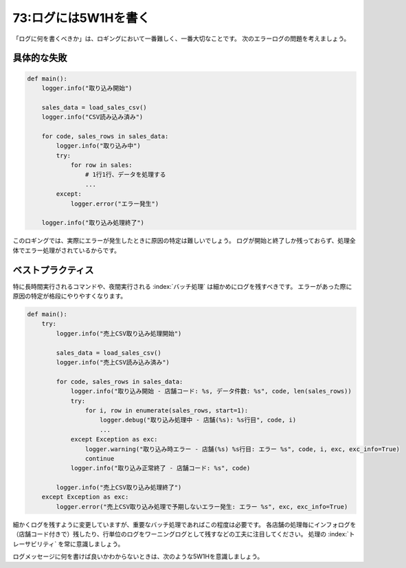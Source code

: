 =====================
73:ログには5W1Hを書く
=====================

.. maigo:: どんな情報が必要かを知らず「とりあえず」で書かれてしまうログ出力

    * 後輩W：どこまで処理が実行されたかをログに残すように、って言われたんですけど、とりあえず関数の開始と終了をログに出したら良いですか？
    * 先輩T：うーん。関数の呼び出しだけわかっても、知りたいことはわからないよ。5W1Hを書くようにしよう。

「ログに何を書くべきか」は、ロギングにおいて一番難しく、一番大切なことです。
次のエラーログの問題を考えましょう。

具体的な失敗
=================

.. code:: python

   def main():
       logger.info("取り込み開始")
       
       sales_data = load_sales_csv()
       logger.info("CSV読み込み済み")
       
       for code, sales_rows in sales_data:
           logger.info("取り込み中")
           try:
               for row in sales:
                   # 1行1行、データを処理する
                   ...
           except:
               logger.error("エラー発生")
       
       logger.info("取り込み処理終了")

このロギングでは、実際にエラーが発生したときに原因の特定は難しいでしょう。
ログが開始と終了しか残っておらず、処理全体でエラー処理がされているからです。

ベストプラクティス
========================

特に長時間実行されるコマンドや、夜間実行される :index:`バッチ処理` は細かめにログを残すべきです。
エラーがあった際に原因の特定が格段にやりやすくなります。

.. code:: python

   def main():
       try:
           logger.info("売上CSV取り込み処理開始")

           sales_data = load_sales_csv()
           logger.info("売上CSV読み込み済み")
           
           for code, sales_rows in sales_data:
               logger.info("取り込み開始 - 店舗コード: %s, データ件数: %s", code, len(sales_rows))
               try:
                   for i, row in enumerate(sales_rows, start=1):
                       logger.debug("取り込み処理中 - 店舗(%s): %s行目", code, i)
                       ...
               except Exception as exc:
                   logger.warning("取り込み時エラー - 店舗(%s) %s行目: エラー %s", code, i, exc, exc_info=True)
                   continue
               logger.info("取り込み正常終了 - 店舗コード: %s", code)
           
           logger.info("売上CSV取り込み処理終了")
       except Exception as exc:
           logger.error("売上CSV取り込み処理で予期しないエラー発生: エラー %s", exc, exc_info=True)

細かくログを残すように変更していますが、重要なバッチ処理であればこの程度は必要です。
各店舗の処理毎にインフォログを（店舗コード付きで）残したり、行単位のログをワーニングログとして残すなどの工夫に注目してください。
処理の :index:`トレーサビリティ` を常に意識しましょう。

ログメッセージに何を書けば良いかわからないときは、次のような5W1Hを意識しましょう。

.. omission::
